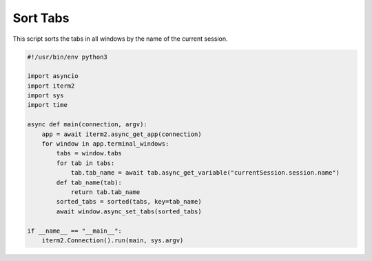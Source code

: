 Sort Tabs
=========

This script sorts the tabs in all windows by the name of the current session.

.. code-block:: python

    #!/usr/bin/env python3

    import asyncio
    import iterm2
    import sys
    import time

    async def main(connection, argv):
        app = await iterm2.async_get_app(connection)
        for window in app.terminal_windows:
            tabs = window.tabs
            for tab in tabs:
                tab.tab_name = await tab.async_get_variable("currentSession.session.name")
            def tab_name(tab):
                return tab.tab_name
            sorted_tabs = sorted(tabs, key=tab_name)
            await window.async_set_tabs(sorted_tabs)

    if __name__ == "__main__":
        iterm2.Connection().run(main, sys.argv)


